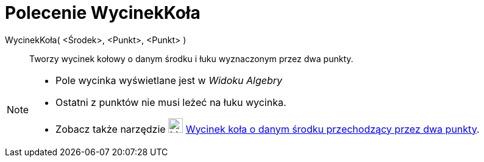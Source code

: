 = Polecenie WycinekKoła
:page-en: commands/CircularSector
ifdef::env-github[:imagesdir: /en/modules/ROOT/assets/images]

WycinekKoła( <Środek>, <Punkt>, <Punkt> )::
  Tworzy wycinek kołowy o danym środku i łuku wyznaczonym przez dwa punkty.

[NOTE]
====

* Pole wycinka wyświetlane jest w _Widoku Algebry_
* Ostatni z punktów nie musi leżeć na łuku wycinka.
* Zobacz także narzędzie image:24px-Mode_circlesector3.svg.png[Mode circlesector3.svg,width=24,height=24]
xref:/tools/Wycinek_koła_o_danym_środku_przechodzący_przez_dwa_punkty.adoc[Wycinek koła o danym środku przechodzący przez dwa punkty].

====
